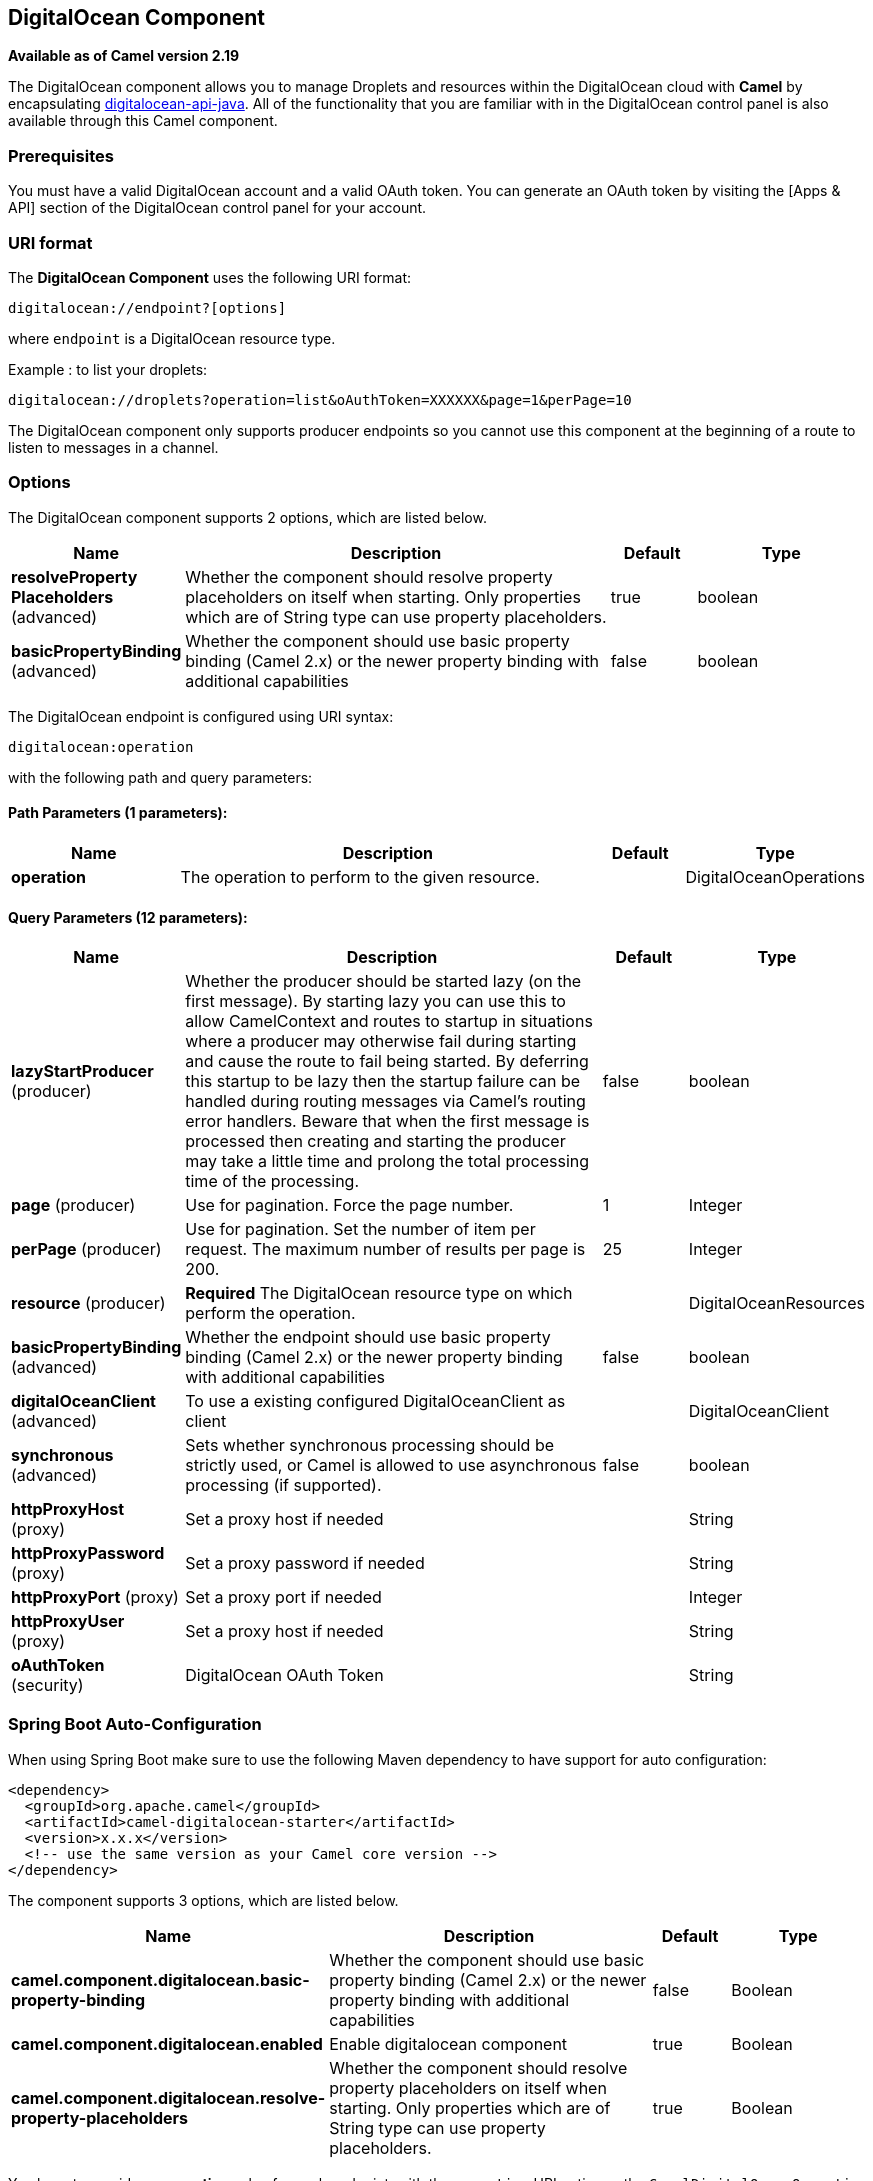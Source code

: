 [[digitalocean-component]]
== DigitalOcean Component

*Available as of Camel version 2.19*

The DigitalOcean component allows you to manage Droplets and resources within the DigitalOcean cloud with **Camel** by encapsulating https://www.digitalocean.com/community/projects/api-client-in-java[digitalocean-api-java]. All of the functionality that you are familiar with in the DigitalOcean control panel is also available through this Camel component.

=== Prerequisites

You must have a valid DigitalOcean account and a valid OAuth token. You can generate an OAuth token by visiting the [Apps & API] section of the DigitalOcean control panel for your account.

=== URI format

The **DigitalOcean Component** uses the following URI format:

```
digitalocean://endpoint?[options]
```
where `endpoint` is a DigitalOcean resource type.

Example : to list your droplets:

```
digitalocean://droplets?operation=list&oAuthToken=XXXXXX&page=1&perPage=10
```

The DigitalOcean component only supports producer endpoints so you cannot use this component at the beginning of a route to listen to messages in a channel.


=== Options


// component options: START
The DigitalOcean component supports 2 options, which are listed below.



[width="100%",cols="2,5,^1,2",options="header"]
|===
| Name | Description | Default | Type
| *resolveProperty Placeholders* (advanced) | Whether the component should resolve property placeholders on itself when starting. Only properties which are of String type can use property placeholders. | true | boolean
| *basicPropertyBinding* (advanced) | Whether the component should use basic property binding (Camel 2.x) or the newer property binding with additional capabilities | false | boolean
|===
// component options: END

// endpoint options: START
The DigitalOcean endpoint is configured using URI syntax:

----
digitalocean:operation
----

with the following path and query parameters:

==== Path Parameters (1 parameters):


[width="100%",cols="2,5,^1,2",options="header"]
|===
| Name | Description | Default | Type
| *operation* | The operation to perform to the given resource. |  | DigitalOceanOperations
|===


==== Query Parameters (12 parameters):


[width="100%",cols="2,5,^1,2",options="header"]
|===
| Name | Description | Default | Type
| *lazyStartProducer* (producer) | Whether the producer should be started lazy (on the first message). By starting lazy you can use this to allow CamelContext and routes to startup in situations where a producer may otherwise fail during starting and cause the route to fail being started. By deferring this startup to be lazy then the startup failure can be handled during routing messages via Camel's routing error handlers. Beware that when the first message is processed then creating and starting the producer may take a little time and prolong the total processing time of the processing. | false | boolean
| *page* (producer) | Use for pagination. Force the page number. | 1 | Integer
| *perPage* (producer) | Use for pagination. Set the number of item per request. The maximum number of results per page is 200. | 25 | Integer
| *resource* (producer) | *Required* The DigitalOcean resource type on which perform the operation. |  | DigitalOceanResources
| *basicPropertyBinding* (advanced) | Whether the endpoint should use basic property binding (Camel 2.x) or the newer property binding with additional capabilities | false | boolean
| *digitalOceanClient* (advanced) | To use a existing configured DigitalOceanClient as client |  | DigitalOceanClient
| *synchronous* (advanced) | Sets whether synchronous processing should be strictly used, or Camel is allowed to use asynchronous processing (if supported). | false | boolean
| *httpProxyHost* (proxy) | Set a proxy host if needed |  | String
| *httpProxyPassword* (proxy) | Set a proxy password if needed |  | String
| *httpProxyPort* (proxy) | Set a proxy port if needed |  | Integer
| *httpProxyUser* (proxy) | Set a proxy host if needed |  | String
| *oAuthToken* (security) | DigitalOcean OAuth Token |  | String
|===
// endpoint options: END
// spring-boot-auto-configure options: START
=== Spring Boot Auto-Configuration

When using Spring Boot make sure to use the following Maven dependency to have support for auto configuration:

[source,xml]
----
<dependency>
  <groupId>org.apache.camel</groupId>
  <artifactId>camel-digitalocean-starter</artifactId>
  <version>x.x.x</version>
  <!-- use the same version as your Camel core version -->
</dependency>
----


The component supports 3 options, which are listed below.



[width="100%",cols="2,5,^1,2",options="header"]
|===
| Name | Description | Default | Type
| *camel.component.digitalocean.basic-property-binding* | Whether the component should use basic property binding (Camel 2.x) or the newer property binding with additional capabilities | false | Boolean
| *camel.component.digitalocean.enabled* | Enable digitalocean component | true | Boolean
| *camel.component.digitalocean.resolve-property-placeholders* | Whether the component should resolve property placeholders on itself when starting. Only properties which are of String type can use property placeholders. | true | Boolean
|===
// spring-boot-auto-configure options: END



You have to provide an **operation** value for each endpoint, with the `operation` URI option or the `CamelDigitalOceanOperation` message header.

All **operation** values are defined in `DigitalOceanOperations` enumeration.

All **header** names used by the component are defined in `DigitalOceanHeaders` enumeration.


=== Message body result

All message bodies returned are using objects provided by the **digitalocean-api-java** library.


=== API Rate Limits

DigitalOcean REST API encapsulated by camel-digitalocean component is subjected to API Rate Limiting. You can find the per method limits in the https://developers.digitalocean.com/documentation/v2/#rate-limit[API Rate Limits documentation].


=== Account endpoint

[width="100%",cols="2,5,^1,2",options="header"]
|===
| operation | Description | Headers | Result
| `get` | get account info |  | `com.myjeeva.digitalocean.pojo.Account`
|===

=== BlockStorages endpoint

[width="100%",cols="2,5,^5a,1",options="header"]
|===
| operation | Description | Headers | Result
| `list`
| list all of the Block Storage volumes available on your account
|
| `List<com.myjeeva.digitalocean.pojo.Volume>`

| `get`
| show information about a Block Storage volume
| `CamelDigitalOceanId` _Integer_
| `com.myjeeva.digitalocean.pojo.Volume`

| `get`
| show information about a Block Storage volume by name
| `CamelDigitalOceanName` _String_, +
  `CamelDigitalOceanRegion` _String_
| `com.myjeeva.digitalocean.pojo.Volume`

| `listSnapshots`
| retrieve the snapshots that have been created from a volume
| `CamelDigitalOceanId` _Integer_
| `List<com.myjeeva.digitalocean.pojo.Snapshot>`

| `create`
| create a new volume
| `CamelDigitalOceanVolumeSizeGigabytes` _Integer_, +
  `CamelDigitalOceanName` _String_, +
  `CamelDigitalOceanDescription`* _String_, +
  `CamelDigitalOceanRegion`* _String_
| `com.myjeeva.digitalocean.pojo.Volume`

| `delete`
| delete a Block Storage volume, destroying all data and removing it from your account
| `CamelDigitalOceanId`  _Integer_
| `com.myjeeva.digitalocean.pojo.Delete`

| `delete`
| delete a Block Storage volume by name
| `CamelDigitalOceanName` _String_, +
  `CamelDigitalOceanRegion` _String_
| `com.myjeeva.digitalocean.pojo.Delete`

| `attach`
| attach a Block Storage volume to a Droplet
| `CamelDigitalOceanId` _Integer_, +
  `CamelDigitalOceanDropletId` _Integer_, +
  `CamelDigitalOceanDropletRegion` _String_
| `com.myjeeva.digitalocean.pojo.Action`

| `attach`
| attach a Block Storage volume to a Droplet by name
| `CamelDigitalOceanName` _String_, +
  `CamelDigitalOceanDropletId` _Integer_, +
  `CamelDigitalOceanDropletRegion` _String_
| `com.myjeeva.digitalocean.pojo.Action`

| `detach`
| detach a Block Storage volume from a Droplet
| `CamelDigitalOceanId` _Integer_, +
  `CamelDigitalOceanDropletId` _Integer_, +
  `CamelDigitalOceanDropletRegion` _String_
| `com.myjeeva.digitalocean.pojo.Action`

| `attach`
| detach a Block Storage volume from a Droplet by name
| `CamelDigitalOceanName` _String_, +
  `CamelDigitalOceanDropletId` _Integer_, +
  `CamelDigitalOceanDropletRegion` _String_
| `com.myjeeva.digitalocean.pojo.Action`

| `resize`
| resize a Block Storage volume
| `CamelDigitalOceanVolumeSizeGigabytes` _Integer_, +
  `CamelDigitalOceanRegion` _String_
| `com.myjeeva.digitalocean.pojo.Action`

| `listActions`
| retrieve all actions that have been executed on a volume
| `CamelDigitalOceanId`  _Integer_
| `List<com.myjeeva.digitalocean.pojo.Action>`
|===

=== Droplets endpoint

[width="100%",cols="2,5,^1,2",options="header"]
|===
| operation | Description | Headers | Result
| `list` | list all Droplets in your account |  | `List<com.myjeeva.digitalocean.pojo.Droplet>`
| `get` | show an individual droplet | `CamelDigitalOceanId` _Integer_| `com.myjeeva.digitalocean.pojo.Droplet`

| `create`
| create a new Droplet
| `CamelDigitalOceanName` _String_, +
  `CamelDigitalOceanDropletImage` _String_, +
  `CamelDigitalOceanRegion` _String_, +
  `CamelDigitalOceanDropletSize` _String_, +
  `CamelDigitalOceanDropletSSHKeys`* _List<String>_, +
  `CamelDigitalOceanDropletEnableBackups`* _Boolean_, +
  `CamelDigitalOceanDropletEnableIpv6`* _Boolean_, +
  `CamelDigitalOceanDropletEnablePrivateNetworking`* _Boolean_, +
  `CamelDigitalOceanDropletUserData`* _String_, +
  `CamelDigitalOceanDropletVolumes`* _List<String>_, +
  `CamelDigitalOceanDropletTags` _List<String>_
| `com.myjeeva.digitalocean.pojo.Droplet`

| `create`
| create multiple Droplets
| `CamelDigitalOceanNames` _List<String>_, +
  `CamelDigitalOceanDropletImage` _String_, +
  `CamelDigitalOceanRegion` _String_, +
  `CamelDigitalOceanDropletSize` _String_, +
  `CamelDigitalOceanDropletSSHKeys`* _List<String>_, +
  `CamelDigitalOceanDropletEnableBackups`* _Boolean_, +
  `CamelDigitalOceanDropletEnableIpv6`* _Boolean_, +
  `CamelDigitalOceanDropletEnablePrivateNetworking`* _Boolean_, +
  `CamelDigitalOceanDropletUserData`* _String_, +
  `CamelDigitalOceanDropletVolumes`* _List<String>_, +
  `CamelDigitalOceanDropletTags` _List<String>_
| `com.myjeeva.digitalocean.pojo.Droplet`

| `delete` | delete a Droplet, | `CamelDigitalOceanId` _Integer_| `com.myjeeva.digitalocean.pojo.Delete`
| `enableBackups` | enable backups on an existing Droplet | `CamelDigitalOceanId` _Integer_| `com.myjeeva.digitalocean.pojo.Action`
| `disableBackups` | disable backups on an existing Droplet | `CamelDigitalOceanId` _Integer_| `com.myjeeva.digitalocean.pojo.Action`
| `enableIpv6` | enable IPv6 networking on an existing Droplet | `CamelDigitalOceanId` _Integer_| `com.myjeeva.digitalocean.pojo.Action`
| `enablePrivateNetworking` | enable private networking on an existing Droplet | `CamelDigitalOceanId` _Integer_| `com.myjeeva.digitalocean.pojo.Action`
| `reboot` | reboot a Droplet | `CamelDigitalOceanId` _Integer_| `com.myjeeva.digitalocean.pojo.Action`
| `powerCycle` | power cycle a Droplet | `CamelDigitalOceanId` _Integer_| `com.myjeeva.digitalocean.pojo.Action`
| `shutdown` | shutdown a Droplet | `CamelDigitalOceanId` _Integer_| `com.myjeeva.digitalocean.pojo.Action`
| `powerOff` | power off a Droplet | `CamelDigitalOceanId` _Integer_| `com.myjeeva.digitalocean.pojo.Action`
| `powerOn` | power on a Droplet | `CamelDigitalOceanId` _Integer_| `com.myjeeva.digitalocean.pojo.Action`

| `restore`
| shutdown a Droplet
| `CamelDigitalOceanId` _Integer_, +
  `CamelDigitalOceanImageId` _Integer_
| `com.myjeeva.digitalocean.pojo.Action`

| `passwordReset` | reset the password for a Droplet | `CamelDigitalOceanId` _Integer_| `com.myjeeva.digitalocean.pojo.Action`

| `resize`
| resize a Droplet
| `CamelDigitalOceanId` _Integer_, +
  `CamelDigitalOceanDropletSize` _String_
| `com.myjeeva.digitalocean.pojo.Action`

| `rebuild`
| rebuild a Droplet
| `CamelDigitalOceanId` _Integer_, +
  `CamelDigitalOceanImageId` _Integer_
| `com.myjeeva.digitalocean.pojo.Action`

| `rename`
| rename a Droplet
| `CamelDigitalOceanId` _Integer_, +
  `CamelDigitalOceanName` _String_
| `com.myjeeva.digitalocean.pojo.Action`

| `changeKernel`
| change the kernel of a Droplet
| `CamelDigitalOceanId` _Integer_, +
  `CamelDigitalOceanKernelId` _Integer_
| `com.myjeeva.digitalocean.pojo.Action`

| `takeSnapshot`
| snapshot a Droplet
| `CamelDigitalOceanId` _Integer_, +
  `CamelDigitalOceanName`* _String_
| `com.myjeeva.digitalocean.pojo.Action`

| `tag`
| tag a Droplet
| `CamelDigitalOceanId` _Integer_, +
  `CamelDigitalOceanName` _String_
| `com.myjeeva.digitalocean.pojo.Response`

| `untag`
| untag a Droplet
| `CamelDigitalOceanId` _Integer_, +
  `CamelDigitalOceanName` _String_
| `com.myjeeva.digitalocean.pojo.Response`

| `listKernels` | retrieve a list of all kernels available to a Droplet | `CamelDigitalOceanId` _Integer_ | `List<com.myjeeva.digitalocean.pojo.Kernel>`
| `listSnapshots` | retrieve the snapshots that have been created from a Droplet | `CamelDigitalOceanId` _Integer_ | `List<com.myjeeva.digitalocean.pojo.Snapshot>`
| `listBackups` |  retrieve any backups associated with a Droplet | `CamelDigitalOceanId` _Integer_ | `List<com.myjeeva.digitalocean.pojo.Backup>`
| `listActions` |  retrieve all actions that have been executed on a Droplet | `CamelDigitalOceanId` _Integer_ | `List<com.myjeeva.digitalocean.pojo.Action>`
| `listNeighbors` |  retrieve a list of droplets that are running on the same physical server | `CamelDigitalOceanId` _Integer_ | `List<com.myjeeva.digitalocean.pojo.Droplet>`
| `listAllNeighbors` |  retrieve a list of any droplets that are running on the same physical hardware | | `List<com.myjeeva.digitalocean.pojo.Droplet>`
|===

=== Images endpoint

[width="100%",cols="2,5,^1,2",options="header"]
|===
| operation | Description | Headers | Result
| `list` | list images available on your account | `CamelDigitalOceanType`* _DigitalOceanImageTypes_ | `List<com.myjeeva.digitalocean.pojo.Image>`
| `ownList` | retrieve only the private images of a user | | `List<com.myjeeva.digitalocean.pojo.Image>`
| `listActions` |  retrieve all actions that have been executed on a Image | `CamelDigitalOceanId` _Integer_ | `List<com.myjeeva.digitalocean.pojo.Action>`
| `get` | retrieve information about an image (public or private) by id| `CamelDigitalOceanId` _Integer_| `com.myjeeva.digitalocean.pojo.Image`
| `get` | retrieve information about an public image by slug| `CamelDigitalOceanDropletImage` _String_| `com.myjeeva.digitalocean.pojo.Image`

| `update`
| update an image
| `CamelDigitalOceanId` _Integer_, +
  `CamelDigitalOceanName` _String_
| `com.myjeeva.digitalocean.pojo.Image`

| `delete` | delete an image| `CamelDigitalOceanId` _Integer_ | `com.myjeeva.digitalocean.pojo.Delete`

| `transfer`
| transfer an image to another region
| `CamelDigitalOceanId` _Integer_, +
  `CamelDigitalOceanRegion` _String_
| `com.myjeeva.digitalocean.pojo.Action`

| `convert` | convert an image, for example, a backup to a snapshot| `CamelDigitalOceanId` _Integer_ | `com.myjeeva.digitalocean.pojo.Action`
|===

=== Snapshots endpoint

[width="100%",cols="2,5,^1,2",options="header"]
|===
| operation | Description | Headers | Result
| `list` | list all of the snapshots available on your account | `CamelDigitalOceanType`* _DigitalOceanSnapshotTypes_ | `List<com.myjeeva.digitalocean.pojo.Snapshot>`
| `get` | retrieve information about a snapshot| `CamelDigitalOceanId` _Integer_| `com.myjeeva.digitalocean.pojo.Snapshot`
| `delete` | delete an snapshot| `CamelDigitalOceanId` _Integer_ | `com.myjeeva.digitalocean.pojo.Delete`
|===

=== Keys endpoint

[width="100%",cols="2,5,^1,2",options="header"]
|===
| operation | Description | Headers | Result
| `list` |  list all of the keys in your account | | `List<com.myjeeva.digitalocean.pojo.Key>`
| `get` | retrieve information about a key by id| `CamelDigitalOceanId` _Integer_| `com.myjeeva.digitalocean.pojo.Key`
| `get` | retrieve information about a key by fingerprint| `CamelDigitalOceanKeyFingerprint` _String_| `com.myjeeva.digitalocean.pojo.Key`

| `update`
| update a key by id
| `CamelDigitalOceanId` _Integer_, +
  `CamelDigitalOceanName` _String_
| `com.myjeeva.digitalocean.pojo.Key`

| `update`
| update a key by fingerprint
| `CamelDigitalOceanKeyFingerprint` _String_, +
  `CamelDigitalOceanName` _String_
| `com.myjeeva.digitalocean.pojo.Key`

| `delete` | delete a key by id| `CamelDigitalOceanId` _Integer_ | `com.myjeeva.digitalocean.pojo.Delete`
| `delete` | delete a key by fingerprint| `CamelDigitalOceanKeyFingerprint` _String_ | `com.myjeeva.digitalocean.pojo.Delete`
|===

=== Regions endpoint

[width="100%",cols="2,5,^1,2",options="header"]
|===
| operation | Description | Headers | Result
| `list` |  list all of the regions that are available | | `List<com.myjeeva.digitalocean.pojo.Region>`
|===

=== Sizes endpoint

[width="100%",cols="2,5,^1,2",options="header"]
|===
| operation | Description | Headers | Result
| `list` |  list all of the sizes that are available | | `List<com.myjeeva.digitalocean.pojo.Size>`
|===

=== Floating IPs endpoint

[width="100%",cols="2,5,^1,2",options="header"]
|===
| operation | Description | Headers | Result
| `list` |  list all of the Floating IPs available on your account | | `List<com.myjeeva.digitalocean.pojo.FloatingIP>`
| `create` |  create a new Floating IP assigned to a Droplet | `CamelDigitalOceanId` _Integer_ | `List<com.myjeeva.digitalocean.pojo.FloatingIP>`
| `create` |  create a new Floating IP assigned to a Region | `CamelDigitalOceanRegion` _String_ | `List<com.myjeeva.digitalocean.pojo.FloatingIP>`
| `get` | retrieve information about a Floating IP| `CamelDigitalOceanFloatingIPAddress` _String_| `com.myjeeva.digitalocean.pojo.Key`
| `delete` | delete a Floating IP and remove it from your account| `CamelDigitalOceanFloatingIPAddress` _String_| `com.myjeeva.digitalocean.pojo.Delete`

| `assign`
| assign a Floating IP to a Droplet
| `CamelDigitalOceanFloatingIPAddress` _String_, +
  `CamelDigitalOceanDropletId` _Integer_
| `com.myjeeva.digitalocean.pojo.Action`

| `unassign` | unassign a Floating IP | `CamelDigitalOceanFloatingIPAddress` _String_ | `com.myjeeva.digitalocean.pojo.Action`
| `listActions` |  retrieve all actions that have been executed on a Floating IP | `CamelDigitalOceanFloatingIPAddress` _String_ | `List<com.myjeeva.digitalocean.pojo.Action>`
|===

=== Tags endpoint

[width="100%",cols="2,5,^4,2",options="header"]
|===
| operation | Description | Headers | Result
| `list` |  list all of your tags | | `List<com.myjeeva.digitalocean.pojo.Tag>`
| `create` |  create a Tag | `CamelDigitalOceanName` _String_ | `com.myjeeva.digitalocean.pojo.Tag`
| `get` |  retrieve an individual tag | `CamelDigitalOceanName` _String_ | `com.myjeeva.digitalocean.pojo.Tag`
| `delete` |  delete a tag | `CamelDigitalOceanName` _String_ | `com.myjeeva.digitalocean.pojo.Delete`

| `update`
|  update a tag
| `CamelDigitalOceanName` _String_, +
  `CamelDigitalOceanNewName` _String_
| `com.myjeeva.digitalocean.pojo.Tag`
|===

=== Examples

Get your account info

```
from("direct:getAccountInfo")
    .setHeader(DigitalOceanConstants.OPERATION, constant(DigitalOceanOperations.get))
    .to("digitalocean:account?oAuthToken=XXXXXX")
```

Create a droplet

```
from("direct:createDroplet")
    .setHeader(DigitalOceanConstants.OPERATION, constant("create"))
    .setHeader(DigitalOceanHeaders.NAME, constant("myDroplet"))
    .setHeader(DigitalOceanHeaders.REGION, constant("fra1"))
    .setHeader(DigitalOceanHeaders.DROPLET_IMAGE, constant("ubuntu-14-04-x64"))
    .setHeader(DigitalOceanHeaders.DROPLET_SIZE, constant("512mb"))
    .to("digitalocean:droplet?oAuthToken=XXXXXX")
```

List all your droplets

```
from("direct:getDroplets")
    .setHeader(DigitalOceanConstants.OPERATION, constant("list"))
    .to("digitalocean:droplets?oAuthToken=XXXXXX")
```

Retrieve information for the Droplet (dropletId = 34772987)

```
from("direct:getDroplet")
    .setHeader(DigitalOceanConstants.OPERATION, constant("get"))
    .setHeader(DigitalOceanConstants.ID, 34772987)
    .to("digitalocean:droplet?oAuthToken=XXXXXX")
```

Shutdown  information for the Droplet (dropletId = 34772987)

```
from("direct:shutdown")
    .setHeader(DigitalOceanConstants.ID, 34772987)
    .to("digitalocean:droplet?operation=shutdown&oAuthToken=XXXXXX")
```
